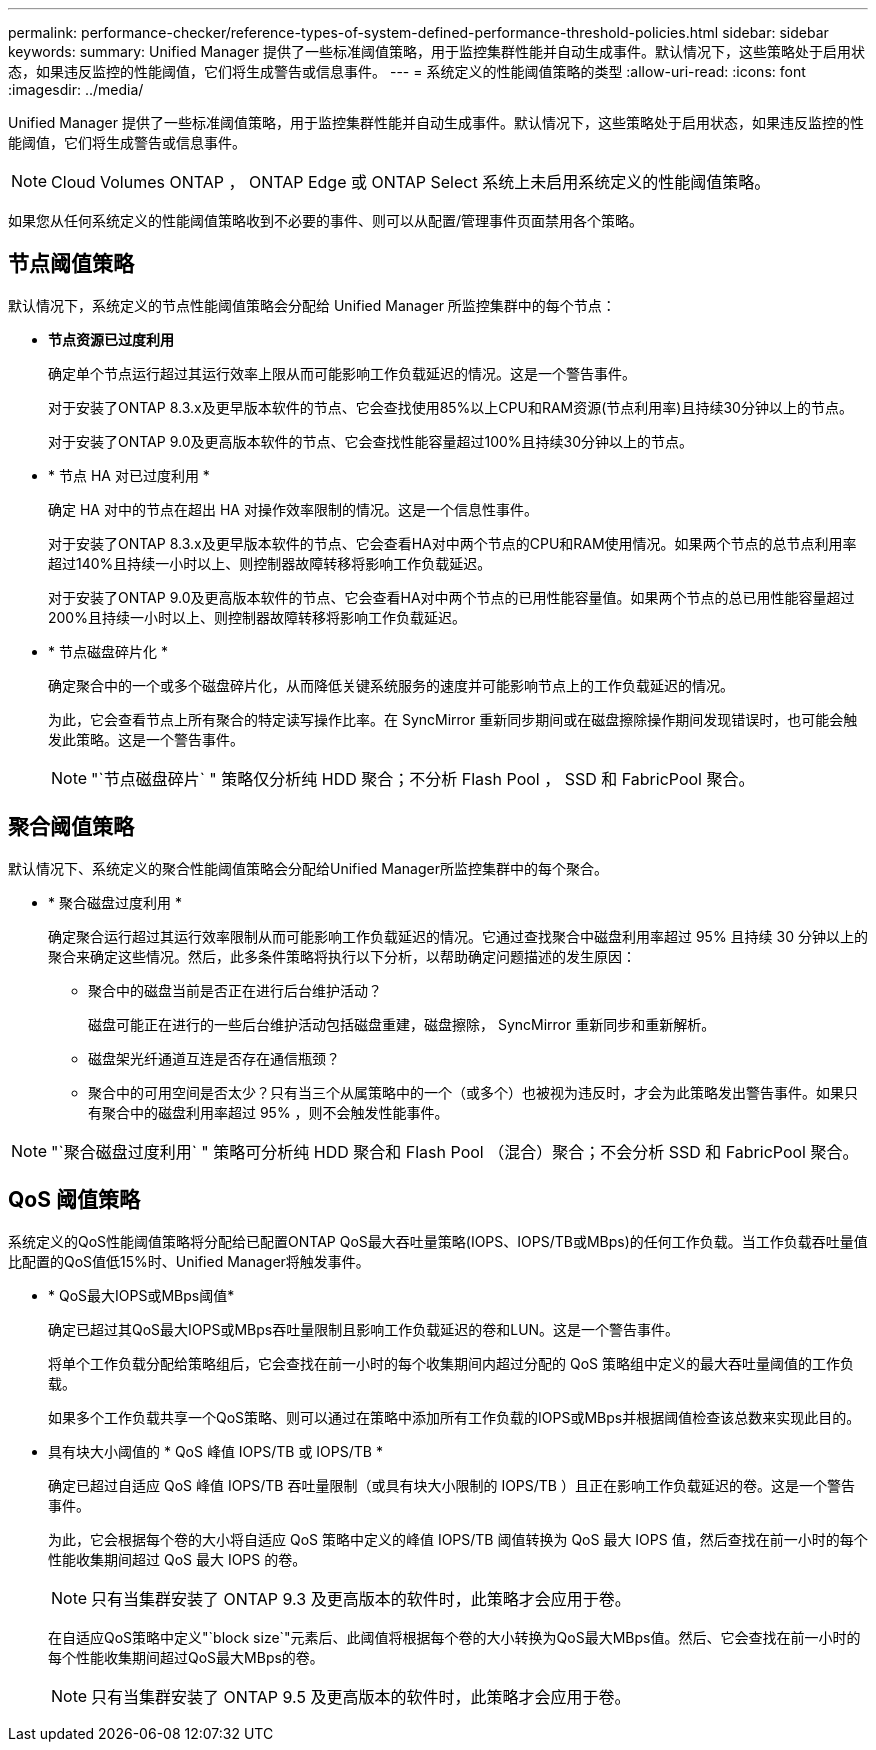---
permalink: performance-checker/reference-types-of-system-defined-performance-threshold-policies.html 
sidebar: sidebar 
keywords:  
summary: Unified Manager 提供了一些标准阈值策略，用于监控集群性能并自动生成事件。默认情况下，这些策略处于启用状态，如果违反监控的性能阈值，它们将生成警告或信息事件。 
---
= 系统定义的性能阈值策略的类型
:allow-uri-read: 
:icons: font
:imagesdir: ../media/


[role="lead"]
Unified Manager 提供了一些标准阈值策略，用于监控集群性能并自动生成事件。默认情况下，这些策略处于启用状态，如果违反监控的性能阈值，它们将生成警告或信息事件。

[NOTE]
====
Cloud Volumes ONTAP ， ONTAP Edge 或 ONTAP Select 系统上未启用系统定义的性能阈值策略。

====
如果您从任何系统定义的性能阈值策略收到不必要的事件、则可以从配置/管理事件页面禁用各个策略。



== 节点阈值策略

默认情况下，系统定义的节点性能阈值策略会分配给 Unified Manager 所监控集群中的每个节点：

* *节点资源已过度利用*
+
确定单个节点运行超过其运行效率上限从而可能影响工作负载延迟的情况。这是一个警告事件。

+
对于安装了ONTAP 8.3.x及更早版本软件的节点、它会查找使用85%以上CPU和RAM资源(节点利用率)且持续30分钟以上的节点。

+
对于安装了ONTAP 9.0及更高版本软件的节点、它会查找性能容量超过100%且持续30分钟以上的节点。

* * 节点 HA 对已过度利用 *
+
确定 HA 对中的节点在超出 HA 对操作效率限制的情况。这是一个信息性事件。

+
对于安装了ONTAP 8.3.x及更早版本软件的节点、它会查看HA对中两个节点的CPU和RAM使用情况。如果两个节点的总节点利用率超过140%且持续一小时以上、则控制器故障转移将影响工作负载延迟。

+
对于安装了ONTAP 9.0及更高版本软件的节点、它会查看HA对中两个节点的已用性能容量值。如果两个节点的总已用性能容量超过200%且持续一小时以上、则控制器故障转移将影响工作负载延迟。

* * 节点磁盘碎片化 *
+
确定聚合中的一个或多个磁盘碎片化，从而降低关键系统服务的速度并可能影响节点上的工作负载延迟的情况。

+
为此，它会查看节点上所有聚合的特定读写操作比率。在 SyncMirror 重新同步期间或在磁盘擦除操作期间发现错误时，也可能会触发此策略。这是一个警告事件。

+
[NOTE]
====
"`节点磁盘碎片` " 策略仅分析纯 HDD 聚合；不分析 Flash Pool ， SSD 和 FabricPool 聚合。

====




== 聚合阈值策略

默认情况下、系统定义的聚合性能阈值策略会分配给Unified Manager所监控集群中的每个聚合。

* * 聚合磁盘过度利用 *
+
确定聚合运行超过其运行效率限制从而可能影响工作负载延迟的情况。它通过查找聚合中磁盘利用率超过 95% 且持续 30 分钟以上的聚合来确定这些情况。然后，此多条件策略将执行以下分析，以帮助确定问题描述的发生原因：

+
** 聚合中的磁盘当前是否正在进行后台维护活动？
+
磁盘可能正在进行的一些后台维护活动包括磁盘重建，磁盘擦除， SyncMirror 重新同步和重新解析。

** 磁盘架光纤通道互连是否存在通信瓶颈？
** 聚合中的可用空间是否太少？只有当三个从属策略中的一个（或多个）也被视为违反时，才会为此策略发出警告事件。如果只有聚合中的磁盘利用率超过 95% ，则不会触发性能事件。




[NOTE]
====
"`聚合磁盘过度利用` " 策略可分析纯 HDD 聚合和 Flash Pool （混合）聚合；不会分析 SSD 和 FabricPool 聚合。

====


== QoS 阈值策略

系统定义的QoS性能阈值策略将分配给已配置ONTAP QoS最大吞吐量策略(IOPS、IOPS/TB或MBps)的任何工作负载。当工作负载吞吐量值比配置的QoS值低15%时、Unified Manager将触发事件。

* * QoS最大IOPS或MBps阈值*
+
确定已超过其QoS最大IOPS或MBps吞吐量限制且影响工作负载延迟的卷和LUN。这是一个警告事件。

+
将单个工作负载分配给策略组后，它会查找在前一小时的每个收集期间内超过分配的 QoS 策略组中定义的最大吞吐量阈值的工作负载。

+
如果多个工作负载共享一个QoS策略、则可以通过在策略中添加所有工作负载的IOPS或MBps并根据阈值检查该总数来实现此目的。

* 具有块大小阈值的 * QoS 峰值 IOPS/TB 或 IOPS/TB *
+
确定已超过自适应 QoS 峰值 IOPS/TB 吞吐量限制（或具有块大小限制的 IOPS/TB ）且正在影响工作负载延迟的卷。这是一个警告事件。

+
为此，它会根据每个卷的大小将自适应 QoS 策略中定义的峰值 IOPS/TB 阈值转换为 QoS 最大 IOPS 值，然后查找在前一小时的每个性能收集期间超过 QoS 最大 IOPS 的卷。

+
[NOTE]
====
只有当集群安装了 ONTAP 9.3 及更高版本的软件时，此策略才会应用于卷。

====
+
在自适应QoS策略中定义"`block size`"元素后、此阈值将根据每个卷的大小转换为QoS最大MBps值。然后、它会查找在前一小时的每个性能收集期间超过QoS最大MBps的卷。

+
[NOTE]
====
只有当集群安装了 ONTAP 9.5 及更高版本的软件时，此策略才会应用于卷。

====

